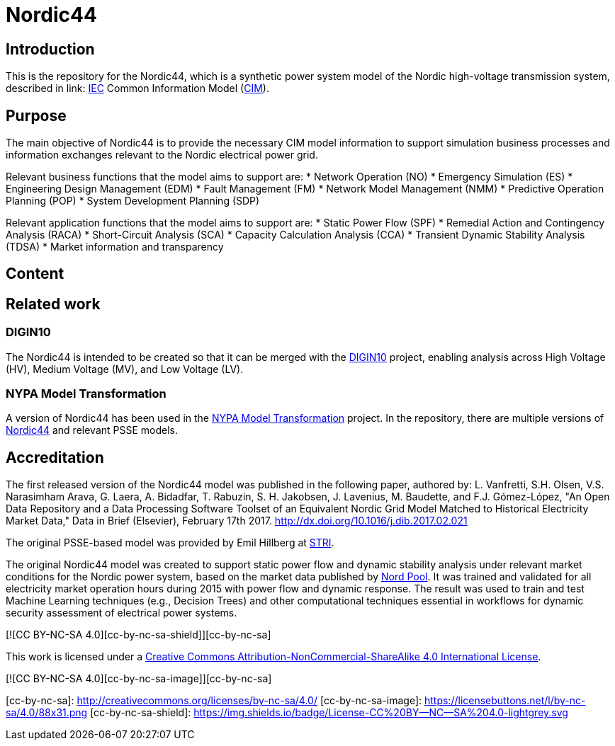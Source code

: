 = Nordic44

== Introduction
This is the repository for the Nordic44, which is a synthetic power system model of the Nordic high-voltage transmission system, described in link: https://www.iec.ch/homepage[IEC] Common Information Model (link:https://en.wikipedia.org/wiki/Common_Information_Model_(electricity)[CIM]).

== Purpose
The main objective of Nordic44 is to provide the necessary CIM model information to support simulation business processes and information exchanges relevant to the Nordic electrical power grid.

Relevant business functions that the model aims to support are:
* Network Operation (NO)
* Emergency Simulation (ES)
* Engineering Design Management (EDM)
* Fault Management (FM)
* Network Model Management (NMM)
* Predictive Operation Planning (POP)
* System Development Planning (SDP)

Relevant application functions that the model aims to support are:
* Static Power Flow (SPF)
* Remedial Action and Contingency Analysis (RACA)
* Short-Circuit Analysis (SCA)
* Capacity Calculation Analysis (CCA)
* Transient Dynamic Stability Analysis (TDSA)
* Market information and transparency

== Content

== Related work

=== DIGIN10
The Nordic44 is intended to be created so that it can be merged with the link:https://github.com/digin-energi/Grunnprofil[DIGIN10] project, enabling analysis across High Voltage (HV), Medium Voltage (MV), and Low Voltage (LV).

=== NYPA Model Transformation
A version of Nordic44 has been used in the link:https://github.com/ALSETLab/NYPAModelTransformation[NYPA Model Transformation] project.
In the repository, there are multiple versions of link:https://github.com/ALSETLab/NYPAModelTransformation/tree/master/ModelTransf-Tool/Prototype/examples/nordic-44[Nordic44] and relevant PSSE models.

== Accreditation
The first released version of the Nordic44 model was published in the following paper, authored by:
L. Vanfretti, S.H. Olsen, V.S. Narasimham Arava, G. Laera, A. Bidadfar, T. Rabuzin, S. H. Jakobsen, J. Lavenius, M. Baudette, and F.J. Gómez-López, "An Open Data Repository and a Data Processing Software Toolset of an Equivalent Nordic Grid Model Matched to Historical Electricity Market Data," Data in Brief (Elsevier), February 17th 2017. http://dx.doi.org/10.1016/j.dib.2017.02.021

The original PSSE-based model was provided by Emil Hillberg at link:https://www.stri.se/[STRI].

The original Nordic44 model was created to support static power flow and dynamic stability analysis under relevant market conditions for the Nordic power system, based on the market data published by link:https://www.nordpoolgroup.com/en/[Nord Pool]. It was trained and validated for all electricity market operation hours during 2015 with power flow and dynamic response. The result was used to train and test Machine Learning techniques (e.g., Decision Trees) and other computational techniques essential in workflows for dynamic security assessment of electrical power systems.

[![CC BY-NC-SA 4.0][cc-by-nc-sa-shield]][cc-by-nc-sa]

This work is licensed under a link:http://creativecommons.org/licenses/by-nc-sa/4.0/[Creative Commons Attribution-NonCommercial-ShareAlike 4.0 International License].

[![CC BY-NC-SA 4.0][cc-by-nc-sa-image]][cc-by-nc-sa]

[cc-by-nc-sa]: http://creativecommons.org/licenses/by-nc-sa/4.0/
[cc-by-nc-sa-image]: https://licensebuttons.net/l/by-nc-sa/4.0/88x31.png
[cc-by-nc-sa-shield]: https://img.shields.io/badge/License-CC%20BY--NC--SA%204.0-lightgrey.svg
